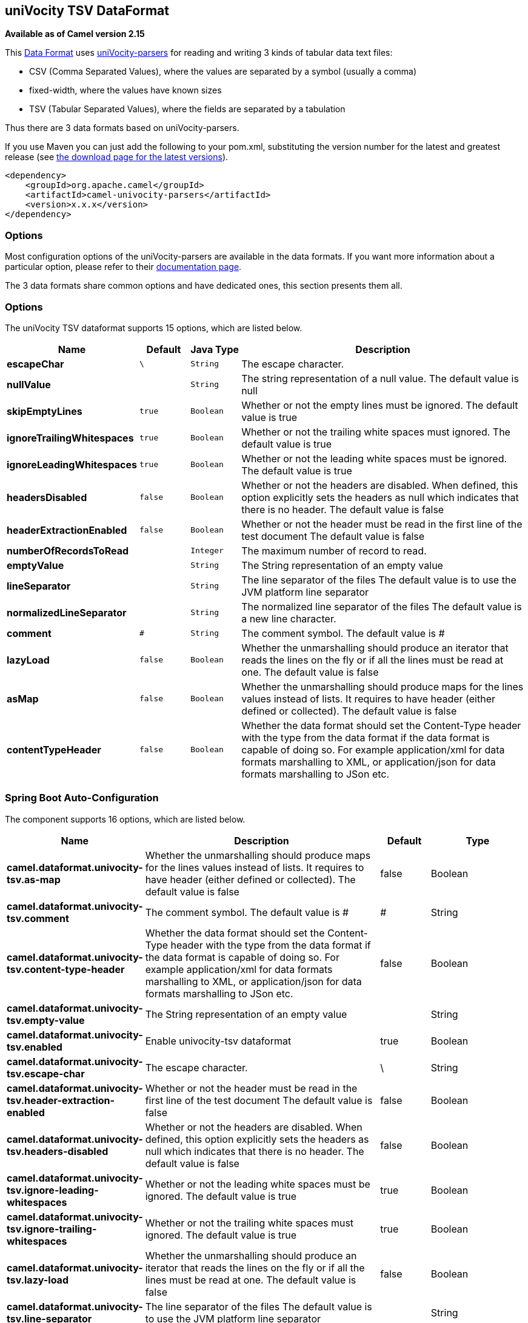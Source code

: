 [[univocity-tsv-dataformat]]
== uniVocity TSV DataFormat

*Available as of Camel version 2.15*

This link:data-format.html[Data
Format] uses http://www.univocity.com/pages/about-parsers[uniVocity-parsers]
for reading and writing 3 kinds of tabular data text files:

* CSV (Comma Separated Values), where the values are separated by a
symbol (usually a comma)
* fixed-width, where the values have known sizes
* TSV (Tabular Separated Values), where the fields are separated by a
tabulation

Thus there are 3 data formats based on uniVocity-parsers.

If you use Maven you can just add the following to your pom.xml,
substituting the version number for the latest and greatest release
(see https://cwiki.apache.org/confluence/display/CAMEL/Download[the
download page for the latest versions]).

[source,xml]
----------------------------------------------------
<dependency>
    <groupId>org.apache.camel</groupId>
    <artifactId>camel-univocity-parsers</artifactId>
    <version>x.x.x</version>
</dependency>
----------------------------------------------------

### Options

Most configuration options of the uniVocity-parsers are available in the
data formats. If you want more information about a particular option,
please refer to their
http://www.univocity.com/pages/parsers-documentation[documentation
page].

The 3 data formats share common options and have dedicated ones, this
section presents them all.

### Options


// dataformat options: START
The uniVocity TSV dataformat supports 15 options, which are listed below.



[width="100%",cols="2s,1m,1m,6",options="header"]
|===
| Name | Default | Java Type | Description
| escapeChar | \ | String | The escape character.
| nullValue |  | String | The string representation of a null value. The default value is null
| skipEmptyLines | true | Boolean | Whether or not the empty lines must be ignored. The default value is true
| ignoreTrailingWhitespaces | true | Boolean | Whether or not the trailing white spaces must ignored. The default value is true
| ignoreLeadingWhitespaces | true | Boolean | Whether or not the leading white spaces must be ignored. The default value is true
| headersDisabled | false | Boolean | Whether or not the headers are disabled. When defined, this option explicitly sets the headers as null which indicates that there is no header. The default value is false
| headerExtractionEnabled | false | Boolean | Whether or not the header must be read in the first line of the test document The default value is false
| numberOfRecordsToRead |  | Integer | The maximum number of record to read.
| emptyValue |  | String | The String representation of an empty value
| lineSeparator |  | String | The line separator of the files The default value is to use the JVM platform line separator
| normalizedLineSeparator | 
 | String | The normalized line separator of the files The default value is a new line character.
| comment | # | String | The comment symbol. The default value is #
| lazyLoad | false | Boolean | Whether the unmarshalling should produce an iterator that reads the lines on the fly or if all the lines must be read at one. The default value is false
| asMap | false | Boolean | Whether the unmarshalling should produce maps for the lines values instead of lists. It requires to have header (either defined or collected). The default value is false
| contentTypeHeader | false | Boolean | Whether the data format should set the Content-Type header with the type from the data format if the data format is capable of doing so. For example application/xml for data formats marshalling to XML, or application/json for data formats marshalling to JSon etc.
|===
// dataformat options: END
// spring-boot-auto-configure options: START
=== Spring Boot Auto-Configuration


The component supports 16 options, which are listed below.



[width="100%",cols="2,5,^1,2",options="header"]
|===
| Name | Description | Default | Type
| *camel.dataformat.univocity-tsv.as-map* | Whether the unmarshalling should produce maps for the lines values instead of lists. It requires to have header (either defined or collected). The default value is false | false | Boolean
| *camel.dataformat.univocity-tsv.comment* | The comment symbol. The default value is # | # | String
| *camel.dataformat.univocity-tsv.content-type-header* | Whether the data format should set the Content-Type header with the type from the data format if the data format is capable of doing so. For example application/xml for data formats marshalling to XML, or application/json for data formats marshalling to JSon etc. | false | Boolean
| *camel.dataformat.univocity-tsv.empty-value* | The String representation of an empty value |  | String
| *camel.dataformat.univocity-tsv.enabled* | Enable univocity-tsv dataformat | true | Boolean
| *camel.dataformat.univocity-tsv.escape-char* | The escape character. | \ | String
| *camel.dataformat.univocity-tsv.header-extraction-enabled* | Whether or not the header must be read in the first line of the test document The default value is false | false | Boolean
| *camel.dataformat.univocity-tsv.headers-disabled* | Whether or not the headers are disabled. When defined, this option explicitly sets the headers as null which indicates that there is no header. The default value is false | false | Boolean
| *camel.dataformat.univocity-tsv.ignore-leading-whitespaces* | Whether or not the leading white spaces must be ignored. The default value is true | true | Boolean
| *camel.dataformat.univocity-tsv.ignore-trailing-whitespaces* | Whether or not the trailing white spaces must ignored. The default value is true | true | Boolean
| *camel.dataformat.univocity-tsv.lazy-load* | Whether the unmarshalling should produce an iterator that reads the lines on the fly or if all the lines must be read at one. The default value is false | false | Boolean
| *camel.dataformat.univocity-tsv.line-separator* | The line separator of the files The default value is to use the JVM platform line separator |  | String
| *camel.dataformat.univocity-tsv.normalized-line-separator* | The normalized line separator of the files The default value is a new line character. |  | String
| *camel.dataformat.univocity-tsv.null-value* | The string representation of a null value. The default value is null |  | String
| *camel.dataformat.univocity-tsv.number-of-records-to-read* | The maximum number of record to read. |  | Integer
| *camel.dataformat.univocity-tsv.skip-empty-lines* | Whether or not the empty lines must be ignored. The default value is true | true | Boolean
|===
// spring-boot-auto-configure options: END



### Marshalling usages

The marshalling accepts either:

* A list of maps (L`ist<Map<String, ?>>`), one for each line
* A single map (`Map<String, ?>`), for a single line

Any other body will throws an exception.

#### Usage example: marshalling a Map into CSV format

[source,xml]
------------------------------------------------------------------------------------------------------------------------------------------------------------------------
<route>
    <from uri="direct:input"/>
    <marshal>
        <univocity-csv/>
    </marshal>
    <to uri="mock:result"/>
</route>
------------------------------------------------------------------------------------------------------------------------------------------------------------------------

#### Usage example: marshalling a Map into fixed-width format

[source,xml]
------------------------------------------------------------------------------------------------------------------------------------------------------------------------
<route>
    <from uri="direct:input"/>
    <marshal>
        <univocity-fixed padding="_">
            <univocity-header length="5"/>
            <univocity-header length="5"/>
            <univocity-header length="5"/>
        </univocity-fixed>
    </marshal>
    <to uri="mock:result"/>
</route>
------------------------------------------------------------------------------------------------------------------------------------------------------------------------

#### Usage example: marshalling a Map into TSV format

[source,xml]
------------------------------------------------------------------------------------------------------------------------------------------------------------------------
<route>
    <from uri="direct:input"/>
    <marshal>
        <univocity-tsv/>
    </marshal>
    <to uri="mock:result"/>
</route>
------------------------------------------------------------------------------------------------------------------------------------------------------------------------

### Unmarshalling usages

The unmarshalling uses an `InputStream` in order to read the data.

Each row produces either:

* a list with all the values in it (`asMap` option with `false`);
* A map with all the values indexed by the
headers (`asMap` option with `true`).

All the rows can either:

* be collected at once into a list (`lazyLoad` option with `false`);
* be read on the fly using an iterator (`lazyLoad` option with `true`).

#### Usage example: unmarshalling a CSV format into maps with automatic headers

[source,xml]
------------------------------------------------------------------------------------------------------------------------------------------------------------------------
<route>
    <from uri="direct:input"/>
    <unmarshal>
        <univocity-csv headerExtractionEnabled="true" asMap="true"/>
    </unmarshal>
    <to uri="mock:result"/>
</route>
------------------------------------------------------------------------------------------------------------------------------------------------------------------------

#### Usage example: unmarshalling a fixed-width format into lists

[source,xml]
------------------------------------------------------------------------------------------------------------------------------------------------------------------------
<route>
    <from uri="direct:input"/>
    <unmarshal>
        <univocity-fixed>
            <univocity-header length="5"/>
            <univocity-header length="5"/>
            <univocity-header length="5"/>
        </univocity-fixed>
    </unmarshal>
    <to uri="mock:result"/>
</route>
------------------------------------------------------------------------------------------------------------------------------------------------------------------------
